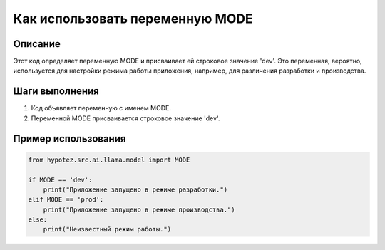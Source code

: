 Как использовать переменную MODE
========================================================================================

Описание
-------------------------
Этот код определяет переменную MODE и присваивает ей строковое значение 'dev'.  Это переменная, вероятно, используется для настройки режима работы приложения, например, для различения разработки и производства.


Шаги выполнения
-------------------------
1. Код объявляет переменную с именем MODE.
2. Переменной MODE присваивается строковое значение 'dev'.


Пример использования
-------------------------
.. code-block:: python

    from hypotez.src.ai.llama.model import MODE

    if MODE == 'dev':
        print("Приложение запущено в режиме разработки.")
    elif MODE == 'prod':
        print("Приложение запущено в режиме производства.")
    else:
        print("Неизвестный режим работы.")